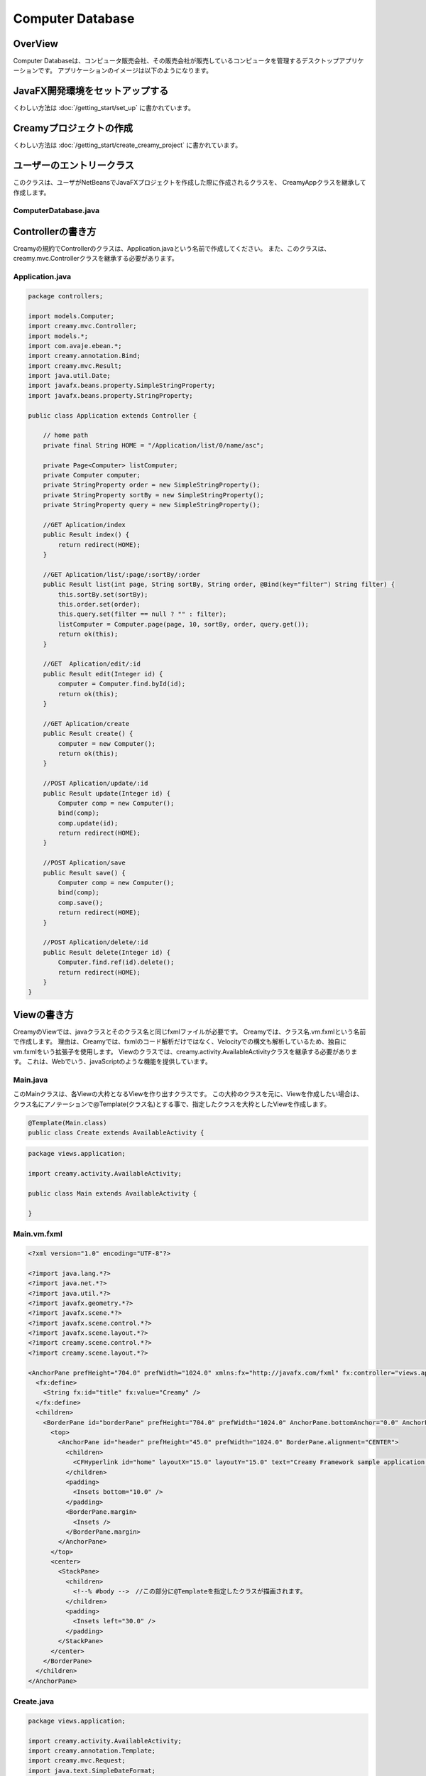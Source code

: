 =============================================
Computer Database
=============================================

OverView
=============================================

Computer Databaseは、コンピュータ販売会社、その販売会社が販売しているコンピュータを管理するデスクトップアプリケーションです。
アプリケーションのイメージは以下のようになります。

.. image:: ../images/computer-database-overview.jpg


JavaFX開発環境をセットアップする
=============================================

くわしい方法は :doc:`/getting_start/set_up` に書かれています。

Creamyプロジェクトの作成
=============================================

くわしい方法は :doc:`/getting_start/create_creamy_project` に書かれています。

ユーザーのエントリークラス
=============================================

このクラスは、ユーザがNetBeansでJavaFXプロジェクトを作成した際に作成されるクラスを、
CreamyAppクラスを継承して作成します。

ComputerDatabase.java
----------------------------

.. code-block:: java
	:linenos:

	package computerdatabase;

	import creamy.browser.TabBrowser;
	import creamy.browser.control.DefaultBrowserMenuBar;
	import creamy.browser.control.DefaultHeader;
	import creamy.entrypoint.CreamyApp;
	import javafx.stage.Stage;

	public class ComputerDatabase extends CreamyApp {

	    public static void main(String[] args) {
	        launch(args);
	    }
	    
	    @Override
	    public void start(Stage primaryStage) {
	        TabBrowser browser = new TabBrowser("/Application/index");
	        browser.setMenuBar(new DefaultBrowserMenuBar());
	        browser.setHeader(new DefaultHeader());
	        primaryStage.setScene(browser);
	        primaryStage.show();
	    }
	}


Controllerの書き方
=============================================

Creamyの規約でControllerのクラスは、Application.javaという名前で作成してください。
また、このクラスは、creamy.mvc.Controllerクラスを継承する必要があります。

Application.java
---------------------

.. code-block:: java

	package controllers;

	import models.Computer;
	import creamy.mvc.Controller;
	import models.*;
	import com.avaje.ebean.*;
	import creamy.annotation.Bind;
	import creamy.mvc.Result;
	import java.util.Date;
	import javafx.beans.property.SimpleStringProperty;
	import javafx.beans.property.StringProperty;

	public class Application extends Controller {

	    // home path
	    private final String HOME = "/Application/list/0/name/asc";
	    
	    private Page<Computer> listComputer;
	    private Computer computer;
	    private StringProperty order = new SimpleStringProperty();
	    private StringProperty sortBy = new SimpleStringProperty();
	    private StringProperty query = new SimpleStringProperty();

	    //GET Aplication/index 
	    public Result index() {
	        return redirect(HOME);
	    }

	    //GET Aplication/list/:page/:sortBy/:order
	    public Result list(int page, String sortBy, String order, @Bind(key="filter") String filter) {
	        this.sortBy.set(sortBy);
	        this.order.set(order);
	        this.query.set(filter == null ? "" : filter);
	        listComputer = Computer.page(page, 10, sortBy, order, query.get());
	        return ok(this);
	    }

	    //GET  Aplication/edit/:id
	    public Result edit(Integer id) {
	        computer = Computer.find.byId(id);
	        return ok(this);
	    }

	    //GET Aplication/create
	    public Result create() {
	        computer = new Computer();
	        return ok(this);
	    }

	    //POST Aplication/update/:id
	    public Result update(Integer id) {
	        Computer comp = new Computer();
	        bind(comp);
	        comp.update(id);
	        return redirect(HOME);
	    }

	    //POST Aplication/save
	    public Result save() {
	        Computer comp = new Computer();
	        bind(comp);
	        comp.save();
	        return redirect(HOME);
	    }

	    //POST Aplication/delete/:id
	    public Result delete(Integer id) {
	        Computer.find.ref(id).delete();
	        return redirect(HOME);
	    }
	}

Viewの書き方
=============================================

CreamyのViewでは、javaクラスとそのクラス名と同じfxmlファイルが必要です。
Creamyでは、クラス名.vm.fxmlという名前で作成します。
理由は、Creamyでは、fxmlのコード解析だけではなく、Velocityでの構文も解析しているため、独自にvm.fxmlをいう拡張子を使用します。
Viewのクラスでは、creamy.activity.AvailableActivityクラスを継承する必要があります。
これは、Webでいう、javaScriptのような機能を提供しています。

Main.java
-----------------

このMainクラスは、各Viewの大枠となるViewを作り出すクラスです。
この大枠のクラスを元に、Viewを作成したい場合は、クラス名にアノテーションで@Template(クラス名)とする事で、指定したクラスを大枠としたViewを作成します。

.. code-block:: java

	@Template(Main.class)
	public class Create extends AvailableActivity {


.. code-block:: java

	package views.application;

	import creamy.activity.AvailableActivity;

	public class Main extends AvailableActivity {

	}

Main.vm.fxml
------------------

.. code-block:: xml

	<?xml version="1.0" encoding="UTF-8"?>

	<?import java.lang.*?>
	<?import java.net.*?>
	<?import java.util.*?>
	<?import javafx.geometry.*?>
	<?import javafx.scene.*?>
	<?import javafx.scene.control.*?>
	<?import javafx.scene.layout.*?>
	<?import creamy.scene.control.*?>
	<?import creamy.scene.layout.*?>

	<AnchorPane prefHeight="704.0" prefWidth="1024.0" xmlns:fx="http://javafx.com/fxml" fx:controller="views.application.Main">
	  <fx:define>
	    <String fx:id="title" fx:value="Creamy" />
	  </fx:define>
	  <children>
	    <BorderPane id="borderPane" prefHeight="704.0" prefWidth="1024.0" AnchorPane.bottomAnchor="0.0" AnchorPane.leftAnchor="0.0" AnchorPane.rightAnchor="0.0" AnchorPane.topAnchor="0.0">
	      <top>
	        <AnchorPane id="header" prefHeight="45.0" prefWidth="1024.0" BorderPane.alignment="CENTER">
	          <children>
	            <CFHyperlink id="home" layoutX="15.0" layoutY="15.0" text="Creamy Framework sample application - Computer database" path="/Application/list/0/name/asc/" />
	          </children>
	          <padding>
	            <Insets bottom="10.0" />
	          </padding>
	          <BorderPane.margin>
	            <Insets />
	          </BorderPane.margin>
	        </AnchorPane>
	      </top>
	      <center>
	        <StackPane>
	          <children>
	            <!--% #body -->　//この部分に@Templateを指定したクラスが描画されます。
	          </children>
	          <padding>
	            <Insets left="30.0" />
	          </padding>
	        </StackPane>
	      </center>
	    </BorderPane>
	  </children>
	</AnchorPane>

Create.java
--------------------

.. code-block:: java

	package views.application;

	import creamy.activity.AvailableActivity;
	import creamy.annotation.Template;
	import creamy.mvc.Request;
	import java.text.SimpleDateFormat;
	import javafx.fxml.FXML;
	import javafx.geometry.Insets;
	import javafx.scene.layout.StackPane;
	import models.Company;

	@Template(Main.class)
	public class Create extends AvailableActivity {

	    @FXML private StackPane createForm;
	    
	    // date formatter
	    private static final String DATE_FORMAT = "yyyy-MM-dd";
	    private SimpleDateFormat format = new SimpleDateFormat(DATE_FORMAT);

	    @Override
	    public void initialize() {
	        createForm.getChildren().add(
	            gridForm("/Application/save").method(Request.POST).styleClass("grid-form")
	                .row(   label("Computer Name:"),
	                        text("name"),
	                        label("Required").styleClass(this.validationResult.hasError() ? "err-text" : "guide-text"))
	                .row(   label("Introduced Date :"),
	                        text("introduced").format(format),
	                        label("Date (" + DATE_FORMAT + ")").styleClass("guide-text"))
	                .row(   label("Discontinued Date :"),
	                        text("discontinued").format(format),
	                        label("Date (" + DATE_FORMAT + ")").styleClass("guide-text")    )
	                .row(   label("Company :"),
	                        choice("company.id").items(Company.options()).prefWidth(275))
	                .row(   hbox(submit("Create this computer").styleClass("btn-primary"),
	                             label(" or "),
	                             linkbutton("/Application/index").text("Cancel").styleClass("btn"))
	                        .padding(new Insets(15,0,15,140)).spacing(5)
	                        .styleClass("actions")
	                        ,3  )
	                );
	    }
	}

Create.vm.fxml
-------------------------

.. code-block:: xml

	<?xml version="1.0" encoding="UTF-8"?>

	<?import java.lang.*?>
	<?import javafx.geometry.*?>
	<?import javafx.scene.*?>
	<?import javafx.scene.control.*?>
	<?import javafx.scene.layout.*?>

	<AnchorPane id="AnchorPane" maxHeight="-Infinity" maxWidth="-Infinity" minHeight="-Infinity" minWidth="-Infinity" prefHeight="600.0" prefWidth="1000.0" xmlns:fx="http://javafx.com/fxml" fx:controller="views.application.Create">
	  <fx:define>
	    <String fx:id="title" fx:value="Add a Computer" />
	  </fx:define>
	  <children>
	    <GridPane id="gridPane1" AnchorPane.bottomAnchor="0.0" AnchorPane.leftAnchor="0.0" AnchorPane.rightAnchor="0.0" AnchorPane.topAnchor="0.0">
	      <children>
	        <AnchorPane id="anchorPane1" prefHeight="200.0" prefWidth="200.0" GridPane.columnIndex="0" GridPane.halignment="LEFT" GridPane.rowIndex="0" GridPane.valignment="CENTER">
	          <children>
	            <Label id="label1" prefHeight="47.0" prefWidth="194.0" styleClass="subtitle" text="Add a computer" AnchorPane.bottomAnchor="20.0" AnchorPane.leftAnchor="10.0" AnchorPane.rightAnchor="0.0" AnchorPane.topAnchor="20.0" />
	          </children>
	          <GridPane.margin>
	            <Insets left="30.0" />
	          </GridPane.margin>
	        </AnchorPane>
	        <AnchorPane id="anchorPane2" prefHeight="200.0" prefWidth="200.0" GridPane.columnIndex="0" GridPane.rowIndex="1">
	          <children>
	            <StackPane id="stackPane1" fx:id="createForm" alignment="TOP_LEFT" prefHeight="484.0" prefWidth="760.0" AnchorPane.bottomAnchor="0.0" AnchorPane.leftAnchor="0.0" AnchorPane.rightAnchor="0.0" AnchorPane.topAnchor="0.0">
	              <children>
	                <HBox id="hBox1" prefHeight="100.0" prefWidth="200.0" spacing="10.0">
	                  <padding>
	                    <Insets left="20.0" />
	                  </padding>
	                </HBox>
	              </children>
	            </StackPane>
	          </children>
	          <GridPane.margin>
	            <Insets left="40.0" />
	          </GridPane.margin>
	        </AnchorPane>
	      </children>
	      <columnConstraints>
	        <ColumnConstraints hgrow="SOMETIMES" minWidth="10.0" />
	      </columnConstraints>
	      <rowConstraints>
	        <RowConstraints maxHeight="299.0" minHeight="10.0" prefHeight="80.0" vgrow="SOMETIMES" />
	        <RowConstraints maxHeight="520.0" minHeight="10.0" prefHeight="466.0" valignment="TOP" vgrow="SOMETIMES" />
	      </rowConstraints>
	    </GridPane>
	  </children>
	</AnchorPane>

Edit.java
-----------------

.. code-block:: java

	package views.application;

	import creamy.activity.AvailableActivity;
	import creamy.annotation.Template;
	import creamy.mvc.Request;
	import java.text.SimpleDateFormat;
	import javafx.fxml.FXML;
	import javafx.geometry.Insets;
	import javafx.geometry.Pos;
	import javafx.scene.layout.StackPane;
	import models.Company;
	import models.Computer;

	@Template(Main.class)
	public class Edit extends AvailableActivity {
	    
	    @FXML StackPane editForm;
	    @FXML StackPane deleteForm;

	    // date formatter
	    private static final String DATE_FORMAT = "yyyy-MM-dd";
	    private SimpleDateFormat format = new SimpleDateFormat(DATE_FORMAT);    
	    
	    //public String title() { return "Edit Computer"; }

	    // data
	    private Computer computer;
	    
	    public void initialize() {
	        // edit form
	        editForm.getChildren().add(
	            gridForm("/Application/update/" + computer.getId()).method(Request.POST).styleClass("grid-form")
	                .row(   label("Computer Name:"),
	                        text("name").value(computer.getName()),
	                        label("Required").styleClass("guide-text")  )
	                .row(   label("Introduced Date :"),
	                        text("introduced").format(format).value(computer.getIntroduced()),
	                        label("Date (" + DATE_FORMAT + ")").styleClass("guide-text")    )
	                .row(   label("Discontinued Date :"),
	                        text("discontinued").format(format).value(computer.getDiscontinued()),
	                        label("Date (" + DATE_FORMAT + ")").styleClass("guide-text")    )
	                .row(   label("Company :"),
	                        choice("company.id").items(Company.options()).prefWidth(275)
	                               .value(computer.getCompany() != null ? computer.getCompany().getId() : null) )
	                .row(   hbox(submit("Save this computer").styleClass("btn-primary"),
	                             label(" or "),
	                             linkbutton("/Application/index").text("Cancel").styleClass("btn"))
	                        .padding(new Insets(15,0,15,140)).spacing(5)
	                        .styleClass("actions")
	                        ,3)
	                );
	        // delete from
	        deleteForm.getChildren().add(
	             hform("/Application/delete/" + computer.getId()).method(Request.POST).align(Pos.CENTER_RIGHT)
	                .add(   submit("Delete this computer").styleClass("btn-danger") )
	                );
	    }
	}

Edit.vm.fxml
--------------------

.. code-block:: xml

	<?xml version="1.0" encoding="UTF-8"?>

	<?import java.lang.*?>
	<?import javafx.geometry.*?>
	<?import javafx.scene.*?>
	<?import javafx.scene.control.*?>
	<?import javafx.scene.layout.*?>

	<AnchorPane id="AnchorPane" maxHeight="-Infinity" maxWidth="-Infinity" minHeight="-Infinity" minWidth="-Infinity" prefHeight="600.0" prefWidth="1000.0" xmlns:fx="http://javafx.com/fxml" fx:controller="views.application.Edit">
	  <fx:define>
	    <String fx:id="title" fx:value="Edit Computer" />
	  </fx:define>
	  <children>
	    <GridPane id="gridPane1" AnchorPane.bottomAnchor="0.0" AnchorPane.leftAnchor="0.0" AnchorPane.rightAnchor="0.0" AnchorPane.topAnchor="0.0">
	      <children>
	        <AnchorPane id="anchorPane1" prefHeight="200.0" prefWidth="200.0" GridPane.columnIndex="0" GridPane.halignment="LEFT" GridPane.rowIndex="0" GridPane.valignment="CENTER">
	          <children>
	            <GridPane id="gridPane2" prefHeight="87.0" prefWidth="770.0" AnchorPane.bottomAnchor="0.0" AnchorPane.leftAnchor="0.0" AnchorPane.rightAnchor="0.0" AnchorPane.topAnchor="0.0">
	              <children>
	                <AnchorPane id="anchorPane3" prefHeight="200.0" prefWidth="200.0" GridPane.columnIndex="0" GridPane.rowIndex="0">
	                  <children>
	                    <Label id="label1" prefHeight="47.0" prefWidth="541.0" styleClass="subtitle" text="Edit computer" AnchorPane.bottomAnchor="0.0" AnchorPane.leftAnchor="0.0" AnchorPane.rightAnchor="0.0" AnchorPane.topAnchor="0.0" />
	                  </children>
	                </AnchorPane>
	                <StackPane id="stackPane2" fx:id="deleteForm" alignment="CENTER_RIGHT" prefHeight="107.0" prefWidth="233.0" GridPane.columnIndex="1" GridPane.rowIndex="0" GridPane.valignment="CENTER">
	                  <padding>
	                    <Insets right="20.0" />
	                  </padding>
	                </StackPane>
	              </children>
	              <columnConstraints>
	                <ColumnConstraints hgrow="SOMETIMES" maxWidth="788.0" minWidth="10.0" prefWidth="694.0" />
	                <ColumnConstraints hgrow="SOMETIMES" maxWidth="383.0" minWidth="10.0" prefWidth="276.0" />
	              </columnConstraints>
	              <rowConstraints>
	                <RowConstraints minHeight="10.0" vgrow="SOMETIMES" />
	              </rowConstraints>
	            </GridPane>
	          </children>
	          <GridPane.margin>
	            <Insets left="30.0" />
	          </GridPane.margin>
	        </AnchorPane>
	        <AnchorPane id="anchorPane2" prefHeight="200.0" prefWidth="200.0" GridPane.columnIndex="0" GridPane.rowIndex="1">
	          <children>
	            <StackPane id="stackPane1" fx:id="editForm" alignment="TOP_LEFT" prefHeight="484.0" prefWidth="760.0" AnchorPane.bottomAnchor="0.0" AnchorPane.leftAnchor="0.0" AnchorPane.rightAnchor="0.0" AnchorPane.topAnchor="0.0">
	              <children>
	                <HBox id="hBox1" prefHeight="100.0" prefWidth="200.0" spacing="10.0">
	                  <padding>
	                    <Insets left="20.0" />
	                  </padding>
	                </HBox>
	              </children>
	            </StackPane>
	          </children>
	          <GridPane.margin>
	            <Insets left="40.0" />
	          </GridPane.margin>
	        </AnchorPane>
	      </children>
	      <columnConstraints>
	        <ColumnConstraints hgrow="SOMETIMES" minWidth="10.0" />
	      </columnConstraints>
	      <rowConstraints>
	        <RowConstraints maxHeight="299.0" minHeight="10.0" prefHeight="80.0" vgrow="SOMETIMES" />
	        <RowConstraints maxHeight="520.0" minHeight="10.0" prefHeight="466.0" valignment="TOP" vgrow="SOMETIMES" />
	      </rowConstraints>
	    </GridPane>
	  </children>
	</AnchorPane>

List.java
-----------------

.. code-block:: java

	package views.application;

	import com.avaje.ebean.Page;
	import creamy.activity.*;
	import creamy.annotation.Template;
	import creamy.scene.control.CFHyperlink;
	import creamy.scene.control.CFLabel;
	import creamy.scene.control.CFLinkButton;
	import creamy.scene.control.CFTextField;
	import creamy.scene.layout.CFHForm;
	import java.text.SimpleDateFormat;
	import java.util.Date;
	import java.util.HashMap;
	import java.util.Map;
	import javafx.beans.binding.Bindings;
	import javafx.beans.binding.StringExpression;
	import javafx.beans.property.SimpleStringProperty;
	import javafx.beans.property.StringProperty;
	import javafx.collections.FXCollections;
	import javafx.collections.ObservableList;
	import javafx.event.ActionEvent;
	import javafx.event.EventHandler;
	import javafx.fxml.FXML;
	import javafx.scene.control.Label;
	import javafx.scene.control.LabelBuilder;
	import javafx.scene.control.TableColumn;
	import javafx.scene.control.TableView;
	import javafx.scene.control.cell.PropertyValueFactory;
	import javafx.scene.input.MouseEvent;
	import models.Company;
	import models.Computer;

	@Template(Main.class)
	public class List extends AvailableActivity {

	    // Set page title
	    public String title() { return "Computer-Database"; }
	    
	    // Table view and columns
	    @FXML private TableView<DispComputer> computerTable;
	    @FXML private TableColumn computerName;
	    @FXML private TableColumn introduced;
	    @FXML private TableColumn discontinued;
	    @FXML private TableColumn company;
	    
	    // Hyper links (prev & next)
	    @FXML private CFHyperlink prevLink;
	    @FXML private CFHyperlink nextLink;
	    
	    // To create page
	    @FXML private CFLinkButton createButton;
	    
	    // Search form
	    @FXML private CFHForm searchForm;
	    @FXML private CFTextField filter;
	    @FXML private CFLabel fromRow;
	    
	    @FXML private CFLabel toRow;
	    
	    // Lists of computers
	    private Page<Computer> listComputer;
	    
	    // request parameteers
	    private StringProperty order;
	    private StringProperty sortBy;
	    private StringProperty query;
	    
	    // path for next page
	    private StringProperty currentPage;
	    private StringExpression path;

	    public void initialize() {
	        // Initialize contorller path
	        currentPage = new SimpleStringProperty("0");
	        path = Bindings.concat("/Application/list/", currentPage, "/", sortBy, "/", order);
	        
	        // build table view
	        buildTableView();

	        // build search form
	        searchForm.addEventFilter(ActionEvent.ACTION, new EventHandler<ActionEvent>() {
	            @Override
	            public void handle(ActionEvent event) {
	                searchForm.setPath(path.getValue());
	            }
	        });
	        
	        // build link
	        buildLink(prevLink, listComputer.hasPrev(), listComputer.getPageIndex() - 1);
	        buildLink(nextLink, listComputer.hasNext(), listComputer.getPageIndex() + 1);

	        // build labels
	        //Integer from = (Integer.valueOf(;
	        fromRow.setText(String.valueOf(listComputer.getPageIndex() * 10 + 1));
	        toRow.setText(String.valueOf(listComputer.getPageIndex() * 10 + 10));
	    }

	    private void buildTableView() {
	        // data copy from model to display model
	        ObservableList<DispComputer> entries = FXCollections.observableArrayList();
	        for (Computer compm : listComputer.getList()) {
	            entries.add(new DispComputer(compm));
	        }

	        // Set event handler to tableView
	        // (CLick event of table headers)
	        final Map<TableColumn, String> columnsMap = buildColumns();
	        computerTable.addEventHandler(MouseEvent.MOUSE_CLICKED, new EventHandler<MouseEvent>() {

	            @Override
	            public void handle(MouseEvent e) {
	                ObservableList<TableColumn<DispComputer, ?>> sortCols = computerTable.getSortOrder();
	                if (sortCols.isEmpty()) {
	                    return;
	                }
	                TableColumn sortCol = sortCols.get(0);
	                sortBy.set(columnsMap.get(sortCol));
	                order.set(sortCol.getSortType() == TableColumn.SortType.ASCENDING ? "asc" : "desc");
	            }
	        });

	        // Bind display mode to computer table view
	        computerTable.setItems(entries);
	    }

	    // set setCellValueFactory to all column
	    private Map<TableColumn, String> buildColumns() {
	        final Map<TableColumn, String> columnsMap = new HashMap<TableColumn, String>() {
	            {
	                put(computerName, "name");
	                put(introduced, "introduced");
	                put(discontinued, "discontinued");
	                put(company, "company");
	            }
	        };
	        for (TableColumn column : columnsMap.keySet()) {
	            column.setCellValueFactory(new PropertyValueFactory(columnsMap.get(column)));
	        }
	        computerName.setComparator(new CFHyperlink.Comprator());
	        return columnsMap;
	    }
	    
	    private void buildLink(final CFHyperlink link, Boolean enabled, final int pageNo) {
	        // set enaabled
	        link.setDisable(!enabled);
	        
	        // set event filter (for dynamic path)
	        if (!enabled) return;
	        link.addEventFilter(ActionEvent.ACTION, new EventHandler<ActionEvent>() {
	            @Override
	            public void handle(ActionEvent event) {
	                currentPage.set(String.valueOf(pageNo));
	                link.setPath(path.getValue() + "/" + query.get());            }
	        });
	    }
	        
	    protected class DispComputer {

	        private final SimpleDateFormat formatter = new SimpleDateFormat("yyyy-MM-dd");
	        public CFHyperlink name;
	        public String introduced;
	        public String discontinued;
	        public Label company;

	        protected DispComputer(Computer compm) {
	            setName(compm);
	            setIntroduced(compm.getIntroduced());
	            setDiscontinued(compm.getDiscontinued());
	            setCompany(compm.getCompany());
	        }
	        public String getDiscontinued() {
	            return discontinued;
	        }
	        public void setDiscontinued(String discontinued) {
	            this.discontinued = discontinued;
	        }
	        public String getIntroduced() {
	            return introduced;
	        }
	        public void setIntroduced(String introduced) {
	            this.introduced = introduced;
	        }
	        public CFHyperlink getName() {
	            return name;
	        }
	        public void setName(CFHyperlink name) {
	            this.name = name;
	        }
	        private void setName(Computer compm) {
	            this.name = hyperlink("/Application/edit/" + compm.getId().toString())
	                        .text(compm.getName()).styleClass("link-regurar").build();
	        }
	        private void setIntroduced(Date introduced) {
	            if (introduced == null) {
	                this.introduced = "-";
	                return;
	            }
	            this.introduced = formatter.format(introduced);
	        }
	        private void setDiscontinued(Date discontinued) {
	            if (discontinued == null) {
	                this.discontinued = "-";
	                return;
	            }
	            this.discontinued = formatter.format(discontinued);
	        }
	        public Label getCompany() {
	            return company;
	        }
	        private void setCompany(Company company) {
	            this.company = LabelBuilder.create().prefHeight(25).build();
	            if (company == null)
	                this.company.setText("-");
	            else
	                this.company.setText(company.getName());
	        }
	    }
	}

.. code-block:: xml

	<?xml version="1.0" encoding="UTF-8"?>

	<?import java.lang.*?>
	<?import javafx.geometry.*?>
	<?import javafx.scene.*?>
	<?import javafx.scene.control.*?>
	<?import javafx.scene.layout.*?>
	<?import creamy.scene.control.*?>
	<?import creamy.scene.layout.*?>

	<AnchorPane id="AnchorPane" maxHeight="-Infinity" maxWidth="-Infinity" minHeight="-Infinity" minWidth="-Infinity" prefHeight="600.0" prefWidth="1000.0" xmlns:fx="http://javafx.com/fxml" fx:controller="views.application.List">
	  <fx:define>
	    <String fx:id="title" fx:value="Computer-Database" />
	  </fx:define>
	  <children>
	    <GridPane id="gridPane1" AnchorPane.bottomAnchor="0.0" AnchorPane.leftAnchor="0.0" AnchorPane.rightAnchor="0.0" AnchorPane.topAnchor="0.0">
	      <children>
	        <AnchorPane id="anchorPane1" prefHeight="60.0" prefWidth="200.0" GridPane.columnIndex="0" GridPane.halignment="LEFT" GridPane.rowIndex="0" GridPane.valignment="CENTER">
	          <children>
	            <HBox id="hBox2" alignment="CENTER_LEFT" prefHeight="60.0" prefWidth="970.0" spacing="10.0" AnchorPane.bottomAnchor="0.0" AnchorPane.leftAnchor="0.0" AnchorPane.rightAnchor="0.0" AnchorPane.topAnchor="0.0">
	              <children>
	                <Label id="label1" text="$listComputer.getTotalRowCount()" styleClass="subtitle" />
	                <Label id="label2" text="computers found" styleClass="subtitle" />
	              </children>
	            </HBox>
	          </children>
	          <GridPane.margin>
	            <Insets left="30.0" top="20" />
	          </GridPane.margin>
	        </AnchorPane>
	        <AnchorPane id="anchorPane2" prefHeight="60.0" prefWidth="200.0" GridPane.columnIndex="0" GridPane.rowIndex="1">
	          <children>
	            <GridPane id="gridPane2" prefHeight="60.0" prefWidth="960.0" AnchorPane.bottomAnchor="0.0" AnchorPane.leftAnchor="0.0" AnchorPane.rightAnchor="0.0" AnchorPane.topAnchor="0.0">
	              <children>
	                <HBox id="hBox3" prefHeight="60.0" prefWidth="500.0" spacing="10.0" GridPane.columnIndex="0" GridPane.rowIndex="0">
	                  <children>
	                    <CFHForm fx:id="searchForm" method="GET" spacing="10.0" alignment="CENTER_LEFT" >
	                      <children>
	                        <CFTextField fx:id="filter" name="filter" promptText="Filter by computer name..." prefWidth="200.0"/>
	                        <CFSubmitButton fx:id="filterButton" styleClass="btn-primary" text="Filter by name" />
	                      </children>
	                    </CFHForm>
	                  </children>
	                  <GridPane.margin>
	                    <Insets bottom="30.0" top="30.0" />
	                  </GridPane.margin>
	                </HBox>
	                <CFLinkButton fx:id="createButton" styleClass="btn-success" path="/Application/create" alignment="CENTER_RIGHT" text="Add a new computer" GridPane.columnIndex="1" GridPane.rowIndex="0" >
	                </CFLinkButton>
	              </children>
	              <columnConstraints>
	                <ColumnConstraints hgrow="SOMETIMES" maxWidth="805.0" minWidth="10.0" prefWidth="767.0" />
	                <ColumnConstraints halignment="CENTER" hgrow="SOMETIMES" maxWidth="478.0" minWidth="10.0" prefWidth="193.0" />
	              </columnConstraints>
	              <rowConstraints>
	                <RowConstraints minHeight="10.0" vgrow="SOMETIMES" />
	              </rowConstraints>
	            </GridPane>
	          </children>
	          <GridPane.margin>
	            <Insets left="40.0" />
	          </GridPane.margin>
	        </AnchorPane>
	        <AnchorPane id="anchorPane3" prefHeight="300.0" prefWidth="200.0" GridPane.columnIndex="0" GridPane.rowIndex="2">
	          <children>
	            <TableView fx:id="computerTable" styleClass="tbl" prefHeight="300.0" prefWidth="960.0" AnchorPane.bottomAnchor="0.0" AnchorPane.leftAnchor="0.0" AnchorPane.rightAnchor="40.0" AnchorPane.topAnchor="0.0">
	              <columns>
	                <TableColumn fx:id="computerName" text="Computer name" prefWidth="338.0" />
	                <TableColumn fx:id="introduced"   text="Introduced"    prefWidth="180.0" />
	                <TableColumn fx:id="discontinued" text="Discontinued"  prefWidth="180.0" />
	                <TableColumn fx:id="company"      text="Company"       prefWidth="220.0" />
	              </columns>
	            </TableView>
	          </children>
	          <GridPane.margin>
	            <Insets left="40.0" />
	          </GridPane.margin>
	        </AnchorPane>
	        <AnchorPane id="anchorPane4" prefHeight="60.0" prefWidth="200.0" GridPane.columnIndex="0" GridPane.rowIndex="3">
	          <children>
	            <GridPane id="gridPane3" prefHeight="60.0" prefWidth="353.0" AnchorPane.bottomAnchor="0.0" AnchorPane.rightAnchor="40.0" AnchorPane.topAnchor="0.0">
	              <children>
	                <CFHyperlink fx:id="prevLink" text="←Previous" styleClass="link-regurar" GridPane.columnIndex="0" GridPane.rowIndex="0" />
	                <CFHyperlink fx:id="nextLink" text="Next→" styleClass="link-regurar" GridPane.columnIndex="2" GridPane.rowIndex="0" />
	                <HBox id="hBox1" alignment="CENTER" prefHeight="50.0" prefWidth="187.0" spacing="5.0" GridPane.columnIndex="1" GridPane.rowIndex="0">
	                  <children>
	                    <Label text="Displaying" />
	                    <CFLabel fx:id="fromRow" />
	                    <Label text="to" />
	                    <CFLabel fx:id="toRow" />
	                    <Label text="of" />
	                    <Label text="$listComputer.getTotalRowCount()" />
	                  </children>
	                </HBox>
	              </children>
	              <columnConstraints>
	                <ColumnConstraints halignment="RIGHT" hgrow="SOMETIMES" maxWidth="130.0" minWidth="10.0" prefWidth="79.0" />
	                <ColumnConstraints hgrow="SOMETIMES" maxWidth="248.0" minWidth="10.0" prefWidth="219.0" />
	                <ColumnConstraints halignment="LEFT" hgrow="SOMETIMES" maxWidth="50.0" minWidth="10.0" prefWidth="50.0" />
	              </columnConstraints>
	              <rowConstraints>
	                <RowConstraints minHeight="10.0" vgrow="SOMETIMES" />
	              </rowConstraints>
	            </GridPane>
	          </children>
	        </AnchorPane>
	      </children>
	      <columnConstraints>
	        <ColumnConstraints hgrow="SOMETIMES" minWidth="10.0" />
	      </columnConstraints>
	      <rowConstraints>
	        <RowConstraints maxHeight="60.0"  minHeight="10.0" prefHeight="60.0"  vgrow="SOMETIMES" />
	        <RowConstraints maxHeight="60.0"  minHeight="10.0" prefHeight="60.0"  valignment="TOP" vgrow="SOMETIMES" />
	        <RowConstraints maxHeight="345.0" minHeight="10.0" prefHeight="345.0" valignment="TOP" vgrow="SOMETIMES" />
	        <RowConstraints maxHeight="60.0"  minHeight="10.0" prefHeight="60.0"  valignment="TOP" vgrow="SOMETIMES" />
	      </rowConstraints>
	    </GridPane>
	  </children>
	</AnchorPane>


Modelの書き方
=============================================

Modelは、ebeanをCreamy用にWrapした、creamy.db.Modelクラスを継承してください。
そうする事で、ebeanで利用できる、O/Rマッパーの機能を利用する事ができます。

Company.java
--------------------

.. code-block:: java

	package models;

	import creamy.db.Model;
	import java.util.LinkedHashMap;
	import java.util.Map;
	import javax.persistence.Entity;
	import javax.persistence.Id;
	import javax.persistence.Table;
	import javax.validation.constraints.NotNull;

	/**
	 * Company entity managed by Ebean
	 */

	@Entity
	@Table(name="company")  
	public class Company extends Model{
	    
	    @Id
	    private Integer id;
	    
	    @NotNull
	    private String name;
	    
	    public void setId(Integer id){
	        this.id = id;
	    }
	    public Integer getId(){
	        return id;
	    }
	    public void setName(String name){
	        this.name = name;
	    }
	    public String getName(){
	    	return name;
	    }

	    /**
	     * Generic query helper for entity Company with id Long
	     */
	    public static Model.Finder<Long,Company> find = new Model.Finder<>(Long.class, Company.class);

	    public static Map<Integer,String> options() {
	        LinkedHashMap<Integer,String> options = new LinkedHashMap<>();
	        for(Company c: Company.find.orderBy("name").findList()) {
	            options.put(c.id, c.name);
	        }
	        return options;
	    }
	    
	}

Computer.java
---------------------

.. code-block:: java

	package models;

	import com.avaje.ebean.Page;
	import creamy.db.Model;
	import java.text.ParseException;
	import java.text.SimpleDateFormat;
	import java.util.Date;
	import javax.persistence.Entity;
	import javax.persistence.Id;
	import javax.persistence.ManyToOne;
	import javax.persistence.Temporal;
	import javax.validation.constraints.NotNull;
	import javax.validation.constraints.Pattern;

	/**
	 * Computer entity managed by Ebean
	 */

	@Entity 
	public class Computer extends Model {

	    @Id
	    private Integer id;
	    
	    @Pattern(regexp = "[.]+")
	    private String name;
	    
	    @NotNull
	    @Temporal(javax.persistence.TemporalType.DATE)
	    private Date introduced;
	    
	    @NotNull
	    @Temporal(javax.persistence.TemporalType.DATE)
	    private Date discontinued;
	    
	    @ManyToOne
	    private Company company;
	    
	    private static final String DATE_FORMAT = "yyyy-MM-dd";
	    private static SimpleDateFormat dateFormatter = new SimpleDateFormat(DATE_FORMAT);
	    
	    public void setId(Integer id){
	        this.id = id;
	    }
	    public Integer getId(){
	        return id;
	    }
	    public void setName(String name){
	        this.name = name;
	    }
	    public String getName(){
	        return name;
	    }
	    public void setIntroduced(Date introduced){
	        this.introduced = introduced;
	    }
	    // Convert from String to Date
	    public void setIntroduced(String introduced) {
	        try {
	            this.introduced = dateFormatter.parse(introduced);
	        } catch (ParseException ex) {
	            this.introduced = null;
	        }
	    }
	    public Date getIntroduced(){
	        return introduced;
	    }
	    public void setDiscontinued(Date discontinued){
	        this.discontinued = discontinued;
	    }
	    // Convert from String to Date
	    public void setDiscontinued(String discontinued) {
	        try {
	            this.discontinued = dateFormatter.parse(discontinued);
	        } catch (ParseException ex) {
	            this.discontinued = null;
	        }
	    }
	    public Date getDiscontinued(){
	        return discontinued;
	    }
	    public void setCompany(Company company){
	        this.company = company;
	    }
	    public Company getCompany(){
	        return company;
	    }
	    /**
	     * Generic query helper for entity Computer with id Long
	     */
	    public static Finder<Integer,Computer> find = new Finder<>(Integer.class, Computer.class); 
	    
	    /**
	     * Return a page of computer
	     *
	     * @param page Page to display
	     * @param pageSize Number of computers per page
	     * @param sortBy Computer property used for sorting
	     * @param order Sort order (either or asc or desc)
	     * @param filter Filter applied on the name column
	     */
	    public static Page<Computer> page(int page, int pageSize, String sortBy, String order, String filter) {
	        return 
	            find.where()
	                .ilike("name", "%" + filter + "%")
	                .orderBy(sortBy + " " + order)
	                .fetch("company")
	                .findPagingList(pageSize)
	                .getPage(page);
	    }
	    
	}

Download
=============================================

こちらに、ComputerDabaseのサンプルプログラムが、NetBeansプロジェクトとともに置いてあります。
解凍して、そのままご利用できます。
http://example.com/download/computer_database.zip


